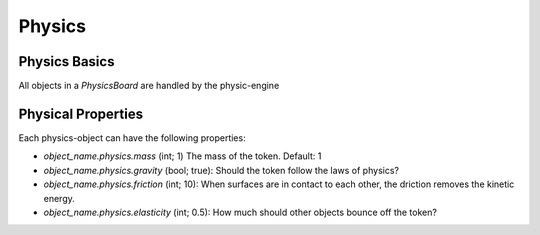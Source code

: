 Physics
#######

Physics Basics
==============

All objects in a `PhysicsBoard` are handled by the physic-engine

Physical Properties
====================

Each physics-object can have the following properties:

* `object_name.physics.mass` (int; 1) The mass of the token. Default: 1
* `object_name.physics.gravity` (bool; true): Should the token follow the laws of physics?
* `object_name.physics.friction` (int; 10): When surfaces are in contact to each other, the driction removes the kinetic energy.
* `object_name.physics.elasticity` (int; 0.5): How much should other objects bounce off the token?

